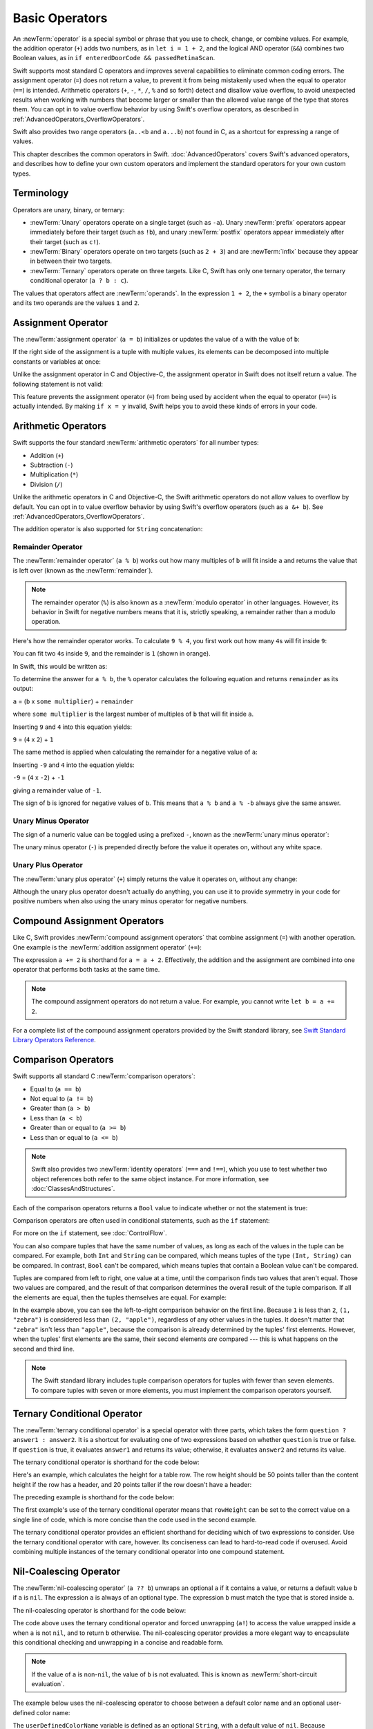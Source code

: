 Basic Operators
===============

An :newTerm:`operator` is a special symbol or phrase that you use to
check, change, or combine values.
For example, the addition operator (``+``) adds two numbers,
as in ``let i = 1 + 2``,
and the logical AND operator (``&&``) combines two Boolean values,
as in ``if enteredDoorCode && passedRetinaScan``.

Swift supports most standard C operators
and improves several capabilities to eliminate common coding errors.
The assignment operator (``=``) does not return a value,
to prevent it from being mistakenly used when
the equal to operator (``==``) is intended.
Arithmetic operators (``+``, ``-``, ``*``, ``/``, ``%`` and so forth)
detect and disallow value overflow,
to avoid unexpected results when working with numbers that become larger or smaller
than the allowed value range of the type that stores them.
You can opt in to value overflow behavior
by using Swift's overflow operators,
as described in :ref:`AdvancedOperators_OverflowOperators`.

Swift also provides two range operators (``a..<b`` and ``a...b``) not found in C,
as a shortcut for expressing a range of values.

This chapter describes the common operators in Swift.
:doc:`AdvancedOperators` covers Swift's advanced operators,
and describes how to define your own custom operators
and implement the standard operators for your own custom types.

.. _BasicOperators_Terminology:

Terminology
-----------

Operators are unary, binary, or ternary:

* :newTerm:`Unary` operators operate on a single target (such as ``-a``).
  Unary :newTerm:`prefix` operators appear immediately before their target (such as ``!b``),
  and unary :newTerm:`postfix` operators appear immediately after their target (such as ``c!``).
* :newTerm:`Binary` operators operate on two targets (such as ``2 + 3``)
  and are :newTerm:`infix` because they appear in between their two targets.
* :newTerm:`Ternary` operators operate on three targets.
  Like C, Swift has only one ternary operator,
  the ternary conditional operator (``a ? b : c``).

The values that operators affect are :newTerm:`operands`.
In the expression ``1 + 2``, the ``+`` symbol is a binary operator
and its two operands are the values ``1`` and ``2``.

.. _BasicOperators_AssignmentOperator:

Assignment Operator
-------------------

The :newTerm:`assignment operator` (``a = b``)
initializes or updates the value of ``a`` with the value of ``b``:

.. test::
    :name: assignment operator

    let b = 10
    var a = 5
    a = b
    // -COMMENT- a is now equal to \(a)
    // -RESULT- a is now equal to 10

If the right side of the assignment is a tuple with multiple values,
its elements can be decomposed into multiple constants or variables at once:

.. test::
    :name: assignment operator
    :cont:

    let (x, y) = (1, 2)
    // -COMMENT- x is equal to \(x), and y is equal to \(y)
    // -RESULT- x is equal to 1, and y is equal to 2

.. test::
    :name: tuple unwrapping with var
    :hidden:

    var (x, y) = (1, 2)

.. This still allows assignment to variables,
   even though var patterns have been removed,
   because it's parsed as a variable-declaration,
   using the first alternative where (x, y) is a pattern,
   but `var` comes from the variable-declaration-head
   rather than from the pattern.

Unlike the assignment operator in C and Objective-C,
the assignment operator in Swift does not itself return a value.
The following statement is not valid:

.. test::
    :name: assignment operator invalid
    :compiler-errors: error: use of unresolved identifier 'x'
                      if x = y {
                         ^
                      error: use of unresolved identifier 'y'
                      if x = y {
                             ^

    if x = y {
        // This is not valid, because x = y does not return a value.
    }

This feature prevents the assignment operator (``=``) from being used by accident
when the equal to operator (``==``) is actually intended.
By making ``if x = y`` invalid,
Swift helps you to avoid these kinds of errors in your code.

.. TODO: Should we mention that x = y = z is also not valid?
   If so, is there a convincing argument as to why this is a good thing?

.. _BasicOperators_ArithmeticOperators:

Arithmetic Operators
--------------------

Swift supports the four standard :newTerm:`arithmetic operators` for all number types:

* Addition (``+``)
* Subtraction (``-``)
* Multiplication (``*``)
* Division (``/``)

.. test::
    :name: arithmetic operators

    1 + 2       // equals 3
    5 - 3       // equals 2
    2 * 3       // equals 6
    10.0 / 2.5  // equals 4.0
    // -HIDE-
    assert(1 + 2 == 3)
    assert(5 - 3 == 2)
    assert(2 * 3 == 6)
    assert(10.0 / 2.5 == 4.0)


Unlike the arithmetic operators in C and Objective-C,
the Swift arithmetic operators do not allow values to overflow by default.
You can opt in to value overflow behavior by using Swift's overflow operators
(such as ``a &+ b``). See :ref:`AdvancedOperators_OverflowOperators`.

The addition operator is also supported for ``String`` concatenation:

.. test::
    :name: arithmetic operators
    :cont:

    "hello, " + "world"  // equals "hello, world"
    // -HIDE-
    assert(("hello, " + "world") == "hello, world")

.. _BasicOperators_RemainderOperator:

Remainder Operator
~~~~~~~~~~~~~~~~~~

The :newTerm:`remainder operator` (``a % b``)
works out how many multiples of ``b`` will fit inside ``a``
and returns the value that is left over
(known as the :newTerm:`remainder`).

.. note::

   The remainder operator (``%``) is also known as
   a :newTerm:`modulo operator` in other languages.
   However, its behavior in Swift for negative numbers means that it is,
   strictly speaking, a remainder rather than a modulo operation.

.. test::
    :name: percent operator is remainder not modulo
    :hidden:
    :prints: -1
             0
             -3
             -2
             -1
             0

    for i in -5...0 {
        print(i % 4)
    }

Here's how the remainder operator works.
To calculate ``9 % 4``, you first work out how many ``4``\ s will fit inside ``9``:

.. image:: ../images/remainderInteger_2x.png
   :align: center

You can fit two ``4``\ s inside ``9``, and the remainder is ``1`` (shown in orange).

In Swift, this would be written as:

.. test::
    :name: arithmetic operators
    :cont:

    9 % 4    // equals 1
    // -HIDE-
    assert(9 % 4 == 1)

To determine the answer for ``a % b``,
the ``%`` operator calculates the following equation
and returns ``remainder`` as its output:

``a`` = (``b`` x ``some multiplier``) + ``remainder``

where ``some multiplier`` is the largest number of multiples of ``b``
that will fit inside ``a``.

Inserting ``9`` and ``4`` into this equation yields:

``9`` = (``4`` x ``2``) + ``1``

The same method is applied when calculating the remainder for a negative value of ``a``:

.. test::
    :name: arithmetic operators
    :cont:

    -9 % 4   // equals -1
    // -HIDE-
    assert(-9 % 4 == -1)

Inserting ``-9`` and ``4`` into the equation yields:

``-9`` = (``4`` x ``-2``) + ``-1``

giving a remainder value of ``-1``.

The sign of ``b`` is ignored for negative values of ``b``.
This means that ``a % b`` and ``a % -b`` always give the same answer.

.. _BasicOperators_UnaryMinusOperator:

Unary Minus Operator
~~~~~~~~~~~~~~~~~~~~

The sign of a numeric value can be toggled using a prefixed ``-``,
known as the :newTerm:`unary minus operator`:

.. test::
    :name: arithmetic operators
    :cont:

    let three = 3
    let minusThree = -three       // minusThree equals -3
    let plusThree = -minusThree   // plusThree equals 3, or "minus minus three"

The unary minus operator (``-``) is prepended directly before the value it operates on,
without any white space.

.. _BasicOperators_UnaryPlusOperator:

Unary Plus Operator
~~~~~~~~~~~~~~~~~~~

The :newTerm:`unary plus operator` (``+``) simply returns
the value it operates on, without any change:

.. test::
    :name: arithmetic operators
    :cont:

    let minusSix = -6
    let alsoMinusSix = +minusSix  // alsoMinusSix equals -6
    // -HIDE-
    assert(-minusSix == -alsoMinusSix)

Although the unary plus operator doesn't actually do anything,
you can use it to provide symmetry in your code for positive numbers
when also using the unary minus operator for negative numbers.

.. _BasicOperators_CompoundAssignmentOperators:

Compound Assignment Operators
-----------------------------

Like C, Swift provides :newTerm:`compound assignment operators` that combine assignment (``=``) with another operation.
One example is the :newTerm:`addition assignment operator` (``+=``):

.. test::
    :name: compound assignment

    var a = 1
    a += 2
    // -COMMENT- a is now equal to \(a)
    // -RESULT- a is now equal to 3

The expression ``a += 2`` is shorthand for ``a = a + 2``.
Effectively, the addition and the assignment are combined into one operator
that performs both tasks at the same time.

.. note::

   The compound assignment operators do not return a value.
   For example, you cannot write ``let b = a += 2``.

For a complete list of the compound assignment operators
provided by the Swift standard library,
see `Swift Standard Library Operators Reference <//apple_ref/doc/uid/TP40016054>`_.

.. _BasicOperators_ComparisonOperators:

Comparison Operators
--------------------

Swift supports all standard C :newTerm:`comparison operators`:

* Equal to (``a == b``)
* Not equal to (``a != b``)
* Greater than (``a > b``)
* Less than (``a < b``)
* Greater than or equal to (``a >= b``)
* Less than or equal to (``a <= b``)

.. note::

   Swift also provides two :newTerm:`identity operators` (``===`` and ``!==``),
   which you use to test whether two object references both refer to the same object instance.
   For more information, see :doc:`ClassesAndStructures`.

Each of the comparison operators returns a ``Bool`` value to indicate whether or not the statement is true:

.. test::
    :name: comparison operators

    1 == 1   // true because 1 is equal to 1
    assert(1 == 1) // -HIDE-
    2 != 1   // true because 2 is not equal to 1
    assert(2 != 1) // -HIDE-
    2 > 1    // true because 2 is greater than 1
    assert(2 > 1) // -HIDE-
    1 < 2    // true because 1 is less than 2
    assert(1 < 2) // -HIDE-
    1 >= 1   // true because 1 is greater than or equal to 1
    assert(1 >= 1) // -HIDE-
    2 <= 1   // false because 2 is not less than or equal to 1
    assert(!(2 <= 1)) // -HIDE-

Comparison operators are often used in conditional statements,
such as the ``if`` statement:

.. test::
    :name: comparison operators
    :cont:
    :prints: hello, world

    let name = "world"
    if name == "world" {
        print("hello, world")
    } else {
        print("I'm sorry \(name), but I don't recognize you")
    }
    // Prints "hello, world", because name is indeed equal to "world".

For more on the ``if`` statement, see :doc:`ControlFlow`.

You can also compare
tuples that have the same number of values,
as long as each of the values in the tuple can be compared.
For example, both ``Int`` and ``String`` can be compared,
which means tuples of the type ``(Int, String)`` can be compared.
In contrast, ``Bool`` can't be compared,
which means tuples that contain a Boolean value can't be compared.

.. assertion:: boolean-is-not-comparable

   -> true < false
   !! <REPL Input>:1:6: error: binary operator '<' cannot be applied to two 'Bool' operands
   !! true < false
   !! ~~~~ ^ ~~~~~
   !~ <REPL Input>:1:6: note: overloads for '<' exist with these partially matching parameter lists:
   !! true < false
   !!      ^

.. test::
    :name: boolean is not comparable
    :hidden:
    :compiler-errors: error: binary operator '<' cannot be applied to two 'Bool' operands
                      true < false
                      ~~~~ ^ ~~~~~
                      note: overloads for '<' exist with these partially matching parameter lists:
                      true < false
                           ^

    true < false

Tuples are compared from left to right,
one value at a time,
until the comparison finds two values
that aren't equal.
Those two values are compared,
and the result of that comparison
determines the overall result of the tuple comparison.
If all the elements are equal,
then the tuples themselves are equal.
For example:

.. test::
    :name: tuple comparison operators

    (1, "zebra") < (2, "apple")   // true because 1 is less than 2; "zebra" and "apple" are not compared
    (3, "apple") < (3, "bird")    // true because 3 is equal to 3, and "apple" is less than "bird"
    (4, "dog") == (4, "dog")      // true because 4 is equal to 4, and "dog" is equal to "dog"
    // -HIDE-
    assert((1, "zebra") < (2, "apple"))
    assert((3, "apple") < (3, "bird"))
    assert((4, "dog") == (4, "dog"))

In the example above,
you can see the left-to-right comparison behavior on the first line.
Because ``1`` is less than ``2``,
``(1, "zebra")`` is considered less than ``(2, "apple")``,
regardless of any other values in the tuples.
It doesn't matter that ``"zebra"`` isn't less than ``"apple"``,
because the comparison is already determined by the tuples' first elements.
However,
when the tuples' first elements are the same,
their second elements *are* compared ---
this is what happens on the second and third line.

.. note::

   The Swift standard library includes tuple comparison operators
   for tuples with fewer than seven elements.
   To compare tuples with seven or more elements,
   you must implement the comparison operators yourself.

.. TODO: which types do these operate on by default?
   How do they work with strings?
   How about with your own types?

.. _BasicOperators_TernaryConditionalOperator:

Ternary Conditional Operator
----------------------------

The :newTerm:`ternary conditional operator` is a special operator with three parts,
which takes the form ``question ? answer1 : answer2``.
It is a shortcut for evaluating one of two expressions
based on whether ``question`` is true or false.
If ``question`` is true, it evaluates ``answer1`` and returns its value;
otherwise, it evaluates ``answer2`` and returns its value.

The ternary conditional operator is shorthand for the code below:

.. test::
    :name: ternary conditional operator outline

    // -HIDE-
    let question = true
    let answer1 = true
    let answer2 = true
    // -SHOW-
    if question {
        answer1
    } else {
        answer2
    }

Here's an example, which calculates the height for a table row.
The row height should be 50 points taller than the content height
if the row has a header, and 20 points taller if the row doesn't have a header:

.. test::
    :name: ternary conditional operator part 1

    let contentHeight = 40
    let hasHeader = true
    let rowHeight = contentHeight + (hasHeader ? 50 : 20)
    // -COMMENT- rowHeight is equal to \(rowHeight)
    // -RESULT- rowHeight is equal to 90

The preceding example is shorthand for the code below:

.. test::
   :name: ternary conditional operator part 2

    let contentHeight = 40
    let hasHeader = true
    let rowHeight: Int
    if hasHeader {
        rowHeight = contentHeight + 50
    } else {
        rowHeight = contentHeight + 20
    }
    // -COMMENT- rowHeight is equal to \(rowHeight)
    // -RESULT- rowHeight is equal to 90

The first example's use of the ternary conditional operator means that
``rowHeight`` can be set to the correct value on a single line of code,
which is more concise than the code used in the second example.

The ternary conditional operator provides
an efficient shorthand for deciding which of two expressions to consider.
Use the ternary conditional operator with care, however.
Its conciseness can lead to hard-to-read code if overused.
Avoid combining multiple instances of the ternary conditional operator into one compound statement.

.. _BasicOperators_NilCoalescingOperator:

Nil-Coalescing Operator
-----------------------

The :newTerm:`nil-coalescing operator` (``a ?? b``)
unwraps an optional ``a`` if it contains a value,
or returns a default value ``b`` if ``a`` is ``nil``.
The expression ``a`` is always of an optional type.
The expression ``b`` must match the type that is stored inside ``a``.

The nil-coalescing operator is shorthand for the code below:

.. test::
    :name: nil coalescing operator outline

    // -HIDE-
    var a: Int?
    let b = 42
    // -SHOW-
    a != nil ? a! : b
    // -HIDE-
    assert((a != nil ? a! : b) == b)

The code above uses the ternary conditional operator and forced unwrapping (``a!``)
to access the value wrapped inside ``a`` when ``a`` is not ``nil``,
and to return ``b`` otherwise.
The nil-coalescing operator provides a more elegant way to encapsulate
this conditional checking and unwrapping in a concise and readable form.

.. note::

   If the value of ``a`` is non-``nil``,
   the value of ``b`` is not evaluated.
   This is known as :newTerm:`short-circuit evaluation`.

The example below uses the nil-coalescing operator to choose between
a default color name and an optional user-defined color name:

.. test::
    :name: nil coalescing operator

    let defaultColorName = "red"
    var userDefinedColorName: String?   // defaults to nil

    var colorNameToUse = userDefinedColorName ?? defaultColorName
    // -COMMENT- userDefinedColorName is nil, so colorNameToUse is set to the default of \"\(colorNameToUse)\"
    // -RESULT- userDefinedColorName is nil, so colorNameToUse is set to the default of "red"

The ``userDefinedColorName`` variable is defined as an optional ``String``,
with a default value of ``nil``.
Because ``userDefinedColorName`` is of an optional type,
you can use the nil-coalescing operator to consider its value.
In the example above, the operator is used to determine
an initial value for a ``String`` variable called ``colorNameToUse``.
Because ``userDefinedColorName`` is ``nil``,
the expression ``userDefinedColorName ?? defaultColorName`` returns
the value of ``defaultColorName``, or ``"red"``.

If you assign a non-``nil`` value to ``userDefinedColorName``
and perform the nil-coalescing operator check again,
the value wrapped inside ``userDefinedColorName`` is used instead of the default:

.. test::
    :name: nil coalescing operator
    :cont:

    userDefinedColorName = "green"
    colorNameToUse = userDefinedColorName ?? defaultColorName
    // -COMMENT- userDefinedColorName is not nil, so colorNameToUse is set to \"\(colorNameToUse)\"
    // -RESULT- userDefinedColorName is not nil, so colorNameToUse is set to "green"

.. _BasicOperators_RangeOperators:

Range Operators
---------------

Swift includes two :newTerm:`range operators`,
which are shortcuts for expressing a range of values.

.. _BasicOperators_ClosedRangeOperator:

Closed Range Operator
~~~~~~~~~~~~~~~~~~~~~

The :newTerm:`closed range operator` (``a...b``)
defines a range that runs from ``a`` to ``b``,
and includes the values ``a`` and ``b``.
The value of ``a`` must not be greater than ``b``.

.. test::
    :name: closed range start can be less than end
    :hidden:

    let range = 1...2

.. test::
    :name: closed range start can be the same as end
    :hidden:

    let range = 1...1

.. test::
    :name: closedRangeStartCannotBeGreaterThanEnd
    :hidden:
    :asserts: 
    :xfail: Test harness doesn't (?) support empty assertion messages.

    let range = 1...0

The closed range operator is useful when iterating over a range
in which you want all of the values to be used,
such as with a ``for``-``in`` loop:

.. test::
    :name: range operators

    for index in 1...5 {
        print("\(index) times 5 is \(index * 5)")
    }
    // -RESULT- 1 times 5 is 5
    // -RESULT- 2 times 5 is 10
    // -RESULT- 3 times 5 is 15
    // -RESULT- 4 times 5 is 20
    // -RESULT- 5 times 5 is 25

For more on ``for``-``in`` loops, see :doc:`ControlFlow`.

.. _BasicOperators_HalfClosedRangeOperator:

Half-Open Range Operator
~~~~~~~~~~~~~~~~~~~~~~~~

The :newTerm:`half-open range operator` (``a..<b``)
defines a range that runs from ``a`` to ``b``,
but does not include ``b``.
It is said to be :newTerm:`half-open`
because it contains its first value, but not its final value.
As with the closed range operator,
the value of ``a`` must not be greater than ``b``.
If the value of ``a`` is equal to ``b``,
then the resulting range will be empty.

.. test::
    :name: half open range start can be less than end
    :hidden:

    let range = 1..<2

.. test::
    :name: half open range start can be the same as end
    :hidden:

    let range = 1..<1

.. test::
    :name: half open range start cannot be greater than end
    :hidden:
    :asserts:
    :xfail: Test harness doesn't (?) support empty assertion messages.
    
    let range = 1..<0

Half-open ranges are particularly useful when you work with
zero-based lists such as arrays,
where it is useful to count up to (but not including) the length of the list:

.. test::
    :name: range operators
    :cont:

    let names = ["Anna", "Alex", "Brian", "Jack"]
    let count = names.count
    for i in 0..<count {
        print("Person \(i + 1) is called \(names[i])")
    }
    // -RESULT- Person 1 is called Anna
    // -RESULT- Person 2 is called Alex
    // -RESULT- Person 3 is called Brian
    // -RESULT- Person 4 is called Jack

Note that the array contains four items,
but ``0..<count`` only counts as far as ``3``
(the index of the last item in the array),
because it is a half-open range.
For more on arrays, see :ref:`CollectionTypes_Arrays`.

.. _BasicOperators_LogicalOperators:

Logical Operators
-----------------

:newTerm:`Logical operators` modify or combine
the Boolean logic values ``true`` and ``false``.
Swift supports the three standard logical operators found in C-based languages:

* Logical NOT (``!a``)
* Logical AND (``a && b``)
* Logical OR (``a || b``)

.. _BasicOperators_LogicalNOTOperator:

Logical NOT Operator
~~~~~~~~~~~~~~~~~~~~

The :newTerm:`logical NOT operator` (``!a``) inverts a Boolean value so that ``true`` becomes ``false``,
and ``false`` becomes ``true``.

The logical NOT operator is a prefix operator,
and appears immediately before the value it operates on,
without any white space.
It can be read as “not ``a``”, as seen in the following example:

.. test::
    :name: logical operators
    :prints-comment: ACCESS DENIED

    let allowedEntry = false
    if !allowedEntry {
        print("ACCESS DENIED")
    }

The phrase ``if !allowedEntry`` can be read as “if not allowed entry.”
The subsequent line is only executed if “not allowed entry” is true;
that is, if ``allowedEntry`` is ``false``.

As in this example,
careful choice of Boolean constant and variable names
can help to keep code readable and concise,
while avoiding double negatives or confusing logic statements.

.. _BasicOperators_LogicalANDOperator:

Logical AND Operator
~~~~~~~~~~~~~~~~~~~~

The :newTerm:`logical AND operator` (``a && b``) creates logical expressions
where both values must be ``true`` for the overall expression to also be ``true``.

If either value is ``false``,
the overall expression will also be ``false``.
In fact, if the *first* value is ``false``,
the second value won't even be evaluated,
because it can't possibly make the overall expression equate to ``true``.
This is known as :newTerm:`short-circuit evaluation`.

This example considers two ``Bool`` values
and only allows access if both values are ``true``:

.. test::
    :name: logical operators
    :cont:
    :prints-comment: ACCESS DENIED

    let enteredDoorCode = true
    let passedRetinaScan = false
    if enteredDoorCode && passedRetinaScan {
        print("Welcome!")
    } else {
        print("ACCESS DENIED")
    }


.. _BasicOperators_LogicalOROperator:

Logical OR Operator
~~~~~~~~~~~~~~~~~~~

The :newTerm:`logical OR operator`
(``a || b``) is an infix operator made from two adjacent pipe characters.
You use it to create logical expressions in which
only *one* of the two values has to be ``true``
for the overall expression to be ``true``.

Like the Logical AND operator above,
the Logical OR operator uses short-circuit evaluation to consider its expressions.
If the left side of a Logical OR expression is ``true``,
the right side is not evaluated,
because it cannot change the outcome of the overall expression.

In the example below,
the first ``Bool`` value (``hasDoorKey``) is ``false``,
but the second value (``knowsOverridePassword``) is ``true``.
Because one value is ``true``,
the overall expression also evaluates to ``true``,
and access is allowed:

.. test::
    :name: logical operators
    :cont:
    :prints-comment: Welcome!

    let hasDoorKey = false
    let knowsOverridePassword = true
    if hasDoorKey || knowsOverridePassword {
        print("Welcome!")
    } else {
        print("ACCESS DENIED")
    }

.. _BasicOperators_CombiningLogicalOperators:

Combining Logical Operators
~~~~~~~~~~~~~~~~~~~~~~~~~~~

You can combine multiple logical operators to create longer compound expressions:

.. test::
    :name: logical operators
    :cont:
    :prints-comment: Welcome!

    if enteredDoorCode && passedRetinaScan || hasDoorKey || knowsOverridePassword {
        print("Welcome!")
    } else {
        print("ACCESS DENIED")
    }

This example uses multiple ``&&`` and ``||`` operators to create a longer compound expression.
However, the ``&&`` and ``||`` operators still operate on only two values,
so this is actually three smaller expressions chained together.
The example can be read as:

If we've entered the correct door code and passed the retina scan,
or if we have a valid door key,
or if we know the emergency override password,
then allow access.

Based on the values of ``enteredDoorCode``, ``passedRetinaScan``, and ``hasDoorKey``,
the first two subexpressions are ``false``.
However, the emergency override password is known,
so the overall compound expression still evaluates to ``true``.

.. note::

   The Swift logical operators ``&&`` and ``||`` are left-associative,
   meaning that compound expressions with multiple logical operators
   evaluate the leftmost subexpression first.

.. _BasicOperators_Explicit Parentheses:

Explicit Parentheses
~~~~~~~~~~~~~~~~~~~~

It is sometimes useful to include parentheses when they are not strictly needed,
to make the intention of a complex expression easier to read.
In the door access example above,
it is useful to add parentheses around the first part of the compound expression
to make its intent explicit:

.. test::
    :name: logical operators
    :cont:
    :prints-comment: Welcome!

    if (enteredDoorCode && passedRetinaScan) || hasDoorKey || knowsOverridePassword {
        print("Welcome!")
    } else {
        print("ACCESS DENIED")
    }

The parentheses make it clear that the first two values
are considered as part of a separate possible state in the overall logic.
The output of the compound expression doesn't change,
but the overall intention is clearer to the reader.
Readability is always preferred over brevity;
use parentheses where they help to make your intentions clear.
